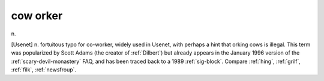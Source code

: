 .. _cow-orker:

============================================================
cow orker
============================================================

n\.

[Usenet] n. fortuitous typo for co-worker, widely used in Usenet, with perhaps a hint that orking cows is illegal.
This term was popularized by Scott Adams (the creator of :ref:`Dilbert`\) but already appears in the January 1996 version of the :ref:`scary-devil-monastery` FAQ, and has been traced back to a 1989 :ref:`sig-block`\.
Compare :ref:`hing`\, :ref:`grilf`\, :ref:`filk`\, :ref:`newsfroup`\.


